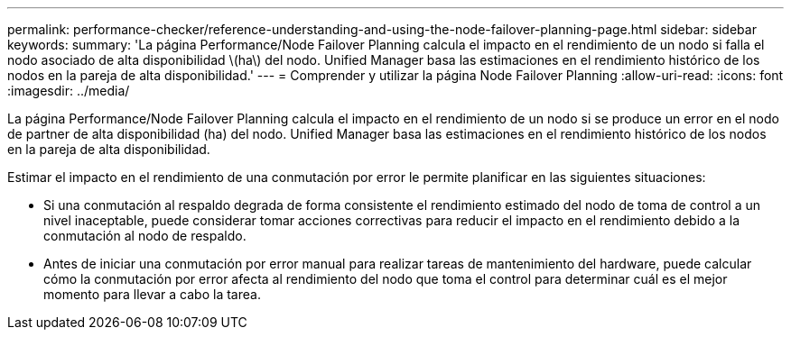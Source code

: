 ---
permalink: performance-checker/reference-understanding-and-using-the-node-failover-planning-page.html 
sidebar: sidebar 
keywords:  
summary: 'La página Performance/Node Failover Planning calcula el impacto en el rendimiento de un nodo si falla el nodo asociado de alta disponibilidad \(ha\) del nodo. Unified Manager basa las estimaciones en el rendimiento histórico de los nodos en la pareja de alta disponibilidad.' 
---
= Comprender y utilizar la página Node Failover Planning
:allow-uri-read: 
:icons: font
:imagesdir: ../media/


[role="lead"]
La página Performance/Node Failover Planning calcula el impacto en el rendimiento de un nodo si se produce un error en el nodo de partner de alta disponibilidad (ha) del nodo. Unified Manager basa las estimaciones en el rendimiento histórico de los nodos en la pareja de alta disponibilidad.

Estimar el impacto en el rendimiento de una conmutación por error le permite planificar en las siguientes situaciones:

* Si una conmutación al respaldo degrada de forma consistente el rendimiento estimado del nodo de toma de control a un nivel inaceptable, puede considerar tomar acciones correctivas para reducir el impacto en el rendimiento debido a la conmutación al nodo de respaldo.
* Antes de iniciar una conmutación por error manual para realizar tareas de mantenimiento del hardware, puede calcular cómo la conmutación por error afecta al rendimiento del nodo que toma el control para determinar cuál es el mejor momento para llevar a cabo la tarea.

